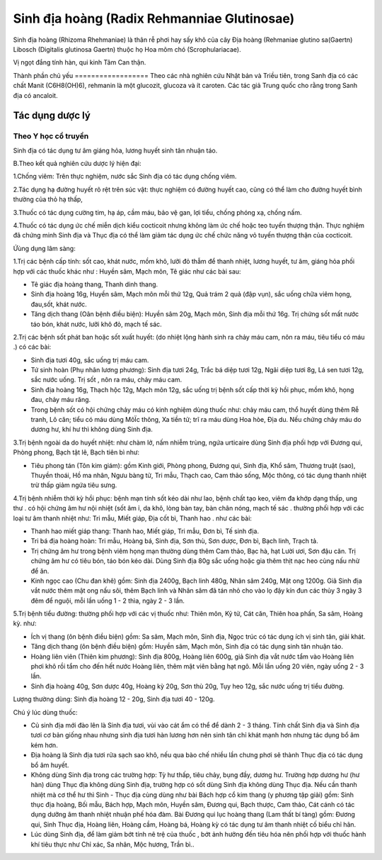 .. _plants_sinh_dia:

Sinh địa hoàng (Radix Rehmanniae Glutinosae)
############################################

Sinh địa hoàng (Rhizoma Rhehmaniae) là thân rễ phơi hay sấy khô của cây
Địa hoàng (Rehmaniae glutino sa(Gaertn) Libosch (Digitalis glutinosa
Gaertn) thuộc họ Hoa mõm chó (Scrophulariacae).

Vị ngọt đắng tính hàn, qui kinh Tâm Can thận.

Thành phần chủ yếu
================== Theo các nhà nghiên cứu Nhật bản và Triều tiên,
trong Sanh địa có các chất Manit (C6H8(OH)6), rehmanin là một glucozit,
glucoza và ít caroten. Các tác giả Trung quốc cho rằng trong Sanh địa có
ancaloit.

Tác dụng dược lý
================

Theo Y học cổ truyền
--------------------

Sinh địa có tác dụng tư âm giáng hỏa, lương huyết sinh tân nhuận táo.

B.Theo kết quả nghiên cứu dược lý hiện đại:

1.Chống viêm: Trên thực nghiệm, nước sắc Sinh địa có tác dụng chống
viêm.

2.Tác dụng hạ đường huyết rõ rệt trên súc vật: thực nghiệm có đường
huyết cao, cũng có thể làm cho đường huyết bình thường của thỏ hạ thấp,

3.Thuốc có tác dụng cường tim, hạ áp, cầm máu, bảo vệ gan, lợi tiểu,
chống phóng xạ, chống nấm.

4.Thuốc có tác dụng ức chế miễn dịch kiểu cocticoit nhưng không làm ức
chế hoặc teo tuyến thượng thận. Thực nghiệm đã chứng minh Sinh địa và
Thục địa có thể làm giảm tác dụng ức chế chức năng vỏ tuyến thượng thận
của cocticoit.

Ứùng dụng lâm sàng:

1.Trị các bệnh cấp tính: sốt cao, khát nước, mồm khô, lưỡi đỏ thẫm để
thanh nhiệt, lương huyết, tư âm, giáng hỏa phối hợp với các thuốc khác
như : Huyền sâm, Mạch môn, Tê giác như các bài sau:

-  Tê giác địa hoàng thang, Thanh dinh thang.
-  Sinh địa hoàng 16g, Huyền sâm, Mạch môn mỗi thứ 12g, Quả trám 2 quả
   (đập vụn), sắc uống chữa viêm họng, đau,sốt, khát nước.
-  Tăng dịch thang (Oân bệnh điều biện): Huyền sâm 20g, Mạch môn, Sinh
   địa mỗi thứ 16g. Trị chứng sốt mất nước táo bón, khát nước, lưỡi khô
   đỏ, mạch tế sác.

2.Trị các bệnh sốt phát ban hoặc sốt xuất huyết: (do nhiệt lộng hành
sinh ra chảy máu cam, nôn ra máu, tiêu tiểu có máu .) có các bài:

-  Sinh địa tươi 40g, sắc uống trị máu cam.
-  Tứ sinh hoàn (Phụ nhân lương phương): Sinh địa tươi 24g, Trắc bá diệp
   tươi 12g, Ngãi diệp tươi 8g, Lá sen tươi 12g, sắc nước uống. Trị sốt
   , nôn ra máu, chảy máu cam.
-  Sinh địa hoàng 16g, Thạch hộc 12g, Mạch môn 12g, sắc uống trị bệnh
   sốt cấp thời kỳ hồi phục, mồm khô, họng đau, chảy máu răng.
-  Trong bệnh sốt có hội chứng chảy máu có kinh nghiệm dùng thuốc như:
   chảy máu cam, thổ huyết dùng thêm Rễ tranh, Lô căn; tiểu có máu dùng
   MôÏc thông, Xa tiền tử; trĩ ra máu dùng Hoa hòe, Địa du. Nếu chứng
   chảy máu do dương hư, khí hư thì không dùng Sinh địa.

3.Trị bệnh ngoài da do huyết nhiệt: như chàm lở, nấm nhiễm trùng, ngứa
urticaire dùng Sinh địa phối hợp với Đương qui, Phòng phong, Bạch tật
lê, Bạch tiên bì như:

-  Tiêu phong tán (Tôn kim giám): gồm Kinh giới, Phòng phong, Đương qui,
   Sinh địa, Khổ sâm, Thương truật (sao), Thuyền thoái, Hồ ma nhân, Ngưu
   bàng tử, Tri mẫu, Thạch cao, Cam thảo sống, Mộc thông, có tác dụng
   thanh nhiệt trừ thấp giảm ngứa tiêu sưng.

4.Trị bệnh nhiễm thời kỳ hồi phục: bệnh mạn tính sốt kéo dài như lao,
bệnh chất tạo keo, viêm đa khớp dạng thấp, ung thư . có hội chứng âm hư
nội nhiệt (sốt âm ỉ, da khô, lòng bàn tay, bàn chân nóng, mạch tế sác .
thường phối hợp với các loại tư âm thanh nhiệt như: Tri mẫu, Miết giáp,
Địa cốt bì, Thanh hao . như các bài:

-  Thanh hao miết giáp thang: Thanh hao, Miết giáp, Tri mẫu, Đơn bì, Tế
   sinh địa.
-  Tri bá địa hoàng hoàn: Tri mẫu, Hoàng bá, Sinh địa, Sơn thù, Sơn
   dược, Đơn bì, Bạch linh, Trạch tả.
-  Trị chứng âm hư trong bệnh viêm họng mạn thường dùng thêm Cam thảo,
   Bạc hà, hạt Lười ươi, Sơn đậu căn. Trị chứng âm hư có tiêu bón, táo
   bón kéo dài. Dùng Sinh địa 80g sắc uống hoặc gia thêm thịt nạc heo
   cùng nấu nhừ để ăn.
-  Kinh ngọc cao (Chu đan khê) gồm: Sinh địa 2400g, Bạch linh 480g,
   Nhân sâm 240g, Mật ong 1200g. Giã Sinh địa vắt nước thêm mật ong nấu
   sôi, thêm Bạch linh và Nhân sâm đã tán nhỏ cho vào lọ đậy kín đun các
   thủy 3 ngày 3 đêm để nguội, mỗi lần uống 1 - 2 thìa, ngày 2 - 3 lần.

5.Trị bệnh tiểu đường: thường phối hợp với các vị thuốc như: Thiên môn,
Kỷ tử, Cát căn, Thiên hoa phấn, Sa sâm, Hoàng kỳ. như:

-  Ích vị thang (ôn bệnh điều biện) gồm: Sa sâm, Mạch môn, Sinh địa,
   Ngọc trúc có tác dụng ích vị sinh tân, giải khát.
-  Tăng dịch thang (ôn bệnh điều biện) gồm: Huyền sâm, Mạch môn, Sinh
   địa có tác dụng sinh tân nhuận táo.
-  Hoàng liên viên (Thiên kim phương): Sinh địa 800g, Hoàng liên 600g,
   giả Sinh địa vắt nước tẩm vào Hoàng liên phơi khô rồi tẩm cho đến hết
   nước Hoàng liên, thêm mật viên bằng hạt ngô. Mỗi lần uống 20 viên,
   ngày uống 2 - 3 lần.
-  Sinh địa hoàng 40g, Sơn dược 40g, Hoàng kỳ 20g, Sơn thù 20g, Tụy heo
   12g, sắc nước uống trị tiểu đường.

Lượng thường dùng: Sinh địa hoàng 12 - 20g, Sinh địa tươi 40 - 120g.

Chú ý lúc dùng thuốc:

-  Củ sinh địa mới đào lên là Sinh địa tươi, vùi vào cát ẩm có thể để
   dành 2 - 3 tháng. Tính chất Sinh địa và Sinh địa tươi cơ bản giống
   nhau nhưng sinh địa tươi hàn lương hơn nên sinh tân chỉ khát mạnh hơn
   nhưng tác dụng bổ âm kém hơn.
-  Địa hoàng là Sinh địa tươi rửa sạch sao khô, nếu qua bào chế nhiều
   lần chưng phơi sẽ thành Thục địa có tác dụng bổ âm huyết.
-  Không dùng Sinh địa trong các trường hợp: Tỳ hư thấp, tiêu chảy, bụng
   đầy, dương hư. Trường hợp dương hư (hư hàn) dùng Thục địa không dùng
   Sinh địa, trường hợp có sốt dùng Sinh địa không dùng Thục địa. Nếu
   cần thanh nhiệt mà cơ thể hư thì Sinh - Thục địa cùng dùng như bài
   Bách hợp cổ kim thang (y phương tập giải) gồm: Sinh thục địa hoàng,
   Bối mẫu, Bách hợp, Mạch môn, Huyền sâm, Đương qui, Bạch thược, Cam
   thảo, Cát cánh có tác dụng dưỡng âm thanh nhiệt nhuận phế hóa đàm.
   Bài Đương qui lục hoàng thang (Lam thất bí tàng) gồm: Đương qui,
   Sinh Thục địa, Hoàng liên, Hoàng cầm, Hoàng bá, Hoàng kỳ có tác dụng
   tư âm thanh nhiệt cố biểu chỉ hãn.
-  Lúc dùng Sinh địa, để làm giảm bớt tính nê trệ của thuốc , bớt ảnh
   hưởng đến tiêu hóa nên phối hợp với thuốc hành khí tiêu thực như Chỉ
   xác, Sa nhân, Mộc hương, Trần bì..

 

..  image:: SINHDIA.JPG
   :width: 50px
   :height: 50px
   :target: SINHDIA_.htm
